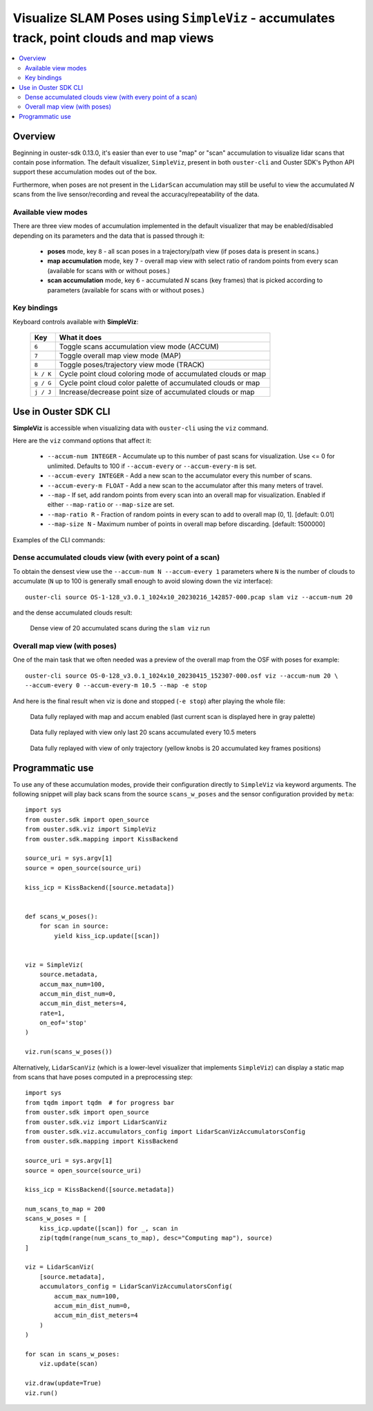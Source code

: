 .. _viz-scans-accum:

Visualize SLAM Poses using ``SimpleViz`` - accumulates track, point clouds and map views
-----------------------------------------------------------------------------------------------

.. contents::
   :local:
   :depth: 3


Overview
^^^^^^^^^

Beginning in ouster-sdk 0.13.0, it's easier than ever to use "map" or "scan"
accumulation to visualize lidar scans that contain pose information. The
default visualizer, ``SimpleViz``, present in both ``ouster-cli`` and Ouster
SDK's Python API support these accumulation modes out of the box.

Furthermore, when poses are not present in the ``LidarScan`` accumulation may
still be useful to view the accumulated *N* scans from the live
sensor/recording and reveal the accuracy/repeatability of the data.


Available view modes
~~~~~~~~~~~~~~~~~~~~~

There are three view modes of accumulation implemented in the default
visualizer that may be enabled/disabled depending on its parameters and the data
that is passed through it:

   * **poses** mode, key ``8`` - all scan poses in a trajectory/path view (if poses data is present in scans.)
   * **map accumulation** mode, key ``7`` - overall map view with select ratio of random points
     from every scan (available for scans with or without poses.)
   * **scan accumulation** mode, key ``6`` - accumulated *N* scans (key frames) that is picked
     according to parameters (available for scans with or without poses.)


Key bindings
~~~~~~~~~~~~~

Keyboard controls available with **SimpleViz**:

    ==============  =============================================================
        Key         What it does
    ==============  =============================================================
    ``6``           Toggle scans accumulation view mode (ACCUM)
    ``7``           Toggle overall map view mode (MAP)
    ``8``           Toggle poses/trajectory view mode (TRACK)
    ``k / K``       Cycle point cloud coloring mode of accumulated clouds or map
    ``g / G``       Cycle point cloud color palette of accumulated clouds or map
    ``j / J``       Increase/decrease point size of accumulated clouds or map
    ==============  =============================================================



Use in Ouster SDK CLI
^^^^^^^^^^^^^^^^^^^^^^

**SimpleViz** is accessible when visualizing data with ``ouster-cli`` using the ``viz`` command.

Here are the ``viz`` command options that affect it:

  * ``--accum-num INTEGER`` - Accumulate up to this number of past scans for visualization.
    Use <= 0 for unlimited. Defaults to 100 if ``--accum-every`` or ``--accum-every-m`` is set.
  * ``--accum-every INTEGER`` - Add a new scan to the accumulator every this number of scans.
  * ``--accum-every-m FLOAT`` - Add a new scan to the accumulator after this many meters of travel.
  * ``--map`` - If set, add random points from every scan into an overall map for visualization.
    Enabled if either ``--map-ratio`` or ``--map-size`` are set.
  * ``--map-ratio R`` - Fraction of random points in every scan to add to overall map (0, 1]. [default: 0.01]
  * ``--map-size N`` - Maximum number of points in overall map before discarding. [default: 1500000]


Examples of the CLI commands:

Dense accumulated clouds view (with every point of a scan)
~~~~~~~~~~~~~~~~~~~~~~~~~~~~~~~~~~~~~~~~~~~~~~~~~~~~~~~~~~

To obtain the densest view use the ``--accum-num N --accum-every 1`` parameters where ``N`` is the
number of clouds to accumulate (``N`` up to 100 is generally small enough to avoid slowing down the
viz interface)::

   ouster-cli source OS-1-128_v3.0.1_1024x10_20230216_142857-000.pcap slam viz --accum-num 20

and the dense accumulated clouds result:

.. figure:: /images/scans_accum_dense_every.png

   Dense view of 20 accumulated scans during the ``slam viz`` run


Overall map view (with poses)
~~~~~~~~~~~~~~~~~~~~~~~~~~~~~

One of the main task that we often needed was a preview of the overall map from the OSF with poses
for example::

   ouster-cli source OS-0-128_v3.0.1_1024x10_20230415_152307-000.osf viz --accum-num 20 \
   --accum-every 0 --accum-every-m 10.5 --map -e stop


And here is the final result when viz is done and stopped (``-e stop``) after playing the whole file:

.. figure:: /images/scans_accum_map_all_scan.png

   Data fully replayed with map and accum enabled (last current scan is displayed here in gray
   palette)


.. figure:: /images/scans_accum_accum_scan.png

   Data fully replayed with view only last 20 scans accumulated every 10.5 meters


.. figure:: /images/scans_accum_track_all.png

   Data fully replayed with view of only trajectory (yellow knobs is 20 accumulated key frames
   positions)


Programmatic use
^^^^^^^^^^^^^^^^

To use any of these accumulation modes, provide their configuration directly to ``SimpleViz`` via keyword arguments. The following snippet will play back scans from the source ``scans_w_poses`` and the sensor configuration provided by ``meta``::

    import sys
    from ouster.sdk import open_source
    from ouster.sdk.viz import SimpleViz
    from ouster.sdk.mapping import KissBackend

    source_uri = sys.argv[1]
    source = open_source(source_uri)

    kiss_icp = KissBackend([source.metadata])


    def scans_w_poses():
        for scan in source:
            yield kiss_icp.update([scan])


    viz = SimpleViz(
        source.metadata,
        accum_max_num=100,
        accum_min_dist_num=0,
        accum_min_dist_meters=4,
        rate=1,
        on_eof='stop'
    )

    viz.run(scans_w_poses())

Alternatively, ``LidarScanViz`` (which is a lower-level visualizer that implements ``SimpleViz``) can display a static map
from scans that have poses computed in a preprocessing step::

    import sys
    from tqdm import tqdm  # for progress bar
    from ouster.sdk import open_source
    from ouster.sdk.viz import LidarScanViz
    from ouster.sdk.viz.accumulators_config import LidarScanVizAccumulatorsConfig
    from ouster.sdk.mapping import KissBackend

    source_uri = sys.argv[1]
    source = open_source(source_uri)

    kiss_icp = KissBackend([source.metadata])

    num_scans_to_map = 200
    scans_w_poses = [
        kiss_icp.update([scan]) for _, scan in
        zip(tqdm(range(num_scans_to_map), desc="Computing map"), source)
    ]

    viz = LidarScanViz(
        [source.metadata],
        accumulators_config = LidarScanVizAccumulatorsConfig(
            accum_max_num=100,
            accum_min_dist_num=0,
            accum_min_dist_meters=4
        )
    )

    for scan in scans_w_poses:
        viz.update(scan)

    viz.draw(update=True)
    viz.run()
